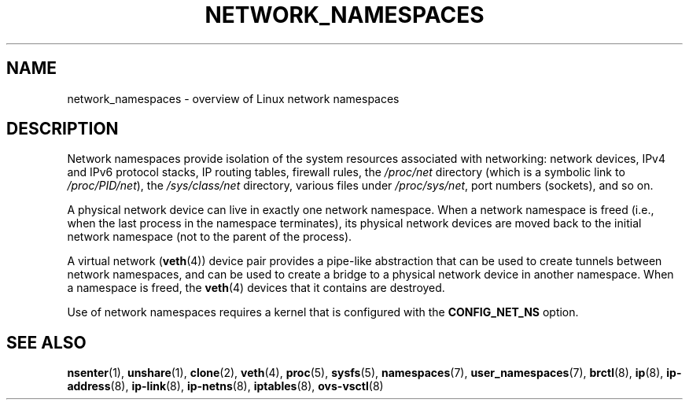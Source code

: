 .\" Copyright (c) 2017 by Michael Kerrisk <mtk.manpages@gmail.com>
.\"
.\" %%%LICENSE_START(VERBATIM)
.\" Permission is granted to make and distribute verbatim copies of this
.\" manual provided the copyright notice and this permission notice are
.\" preserved on all copies.
.\"
.\" Permission is granted to copy and distribute modified versions of this
.\" manual under the conditions for verbatim copying, provided that the
.\" entire resulting derived work is distributed under the terms of a
.\" permission notice identical to this one.
.\"
.\" Since the Linux kernel and libraries are constantly changing, this
.\" manual page may be incorrect or out-of-date.  The author(s) assume no
.\" responsibility for errors or omissions, or for damages resulting from
.\" the use of the information contained herein.  The author(s) may not
.\" have taken the same level of care in the production of this manual,
.\" which is licensed free of charge, as they might when working
.\" professionally.
.\"
.\" Formatted or processed versions of this manual, if unaccompanied by
.\" the source, must acknowledge the copyright and authors of this work.
.\" %%%LICENSE_END
.\"
.\"
.TH NETWORK_NAMESPACES 7 2017-09-15 "Linux" "Linux Programmer's Manual"
.SH NAME
network_namespaces \- overview of Linux network namespaces
.SH DESCRIPTION
Network namespaces provide isolation of the system resources associated
with networking: network devices, IPv4 and IPv6 protocol stacks,
IP routing tables, firewall rules, the
.I /proc/net
directory (which is a symbolic link to
.IR /proc/PID/net ),
the
.I /sys/class/net
directory, various files under
.IR /proc/sys/net ,
port numbers (sockets), and so on.
.PP
A physical network device can live in exactly one
network namespace.
When a network namespace is freed
(i.e., when the last process in the namespace terminates),
its physical network devices are moved back to the
initial network namespace (not to the parent of the process).
.PP
A virtual network
.RB ( veth (4))
device pair provides a pipe-like abstraction
that can be used to create tunnels between network namespaces,
and can be used to create a bridge to a physical network device
in another namespace.
When a namespace is freed, the
.BR veth (4)
devices that it contains are destroyed.
.PP
Use of network namespaces requires a kernel that is configured with the
.B CONFIG_NET_NS
option.
.\" FIXME .SH EXAMPLE
.SH SEE ALSO
.BR nsenter (1),
.BR unshare (1),
.BR clone (2),
.BR veth (4),
.BR proc (5),
.BR sysfs (5),
.BR namespaces (7),
.BR user_namespaces (7),
.BR brctl (8),
.BR ip (8),
.BR ip-address (8),
.BR ip-link (8),
.BR ip-netns (8),
.BR iptables (8),
.BR ovs-vsctl (8)
